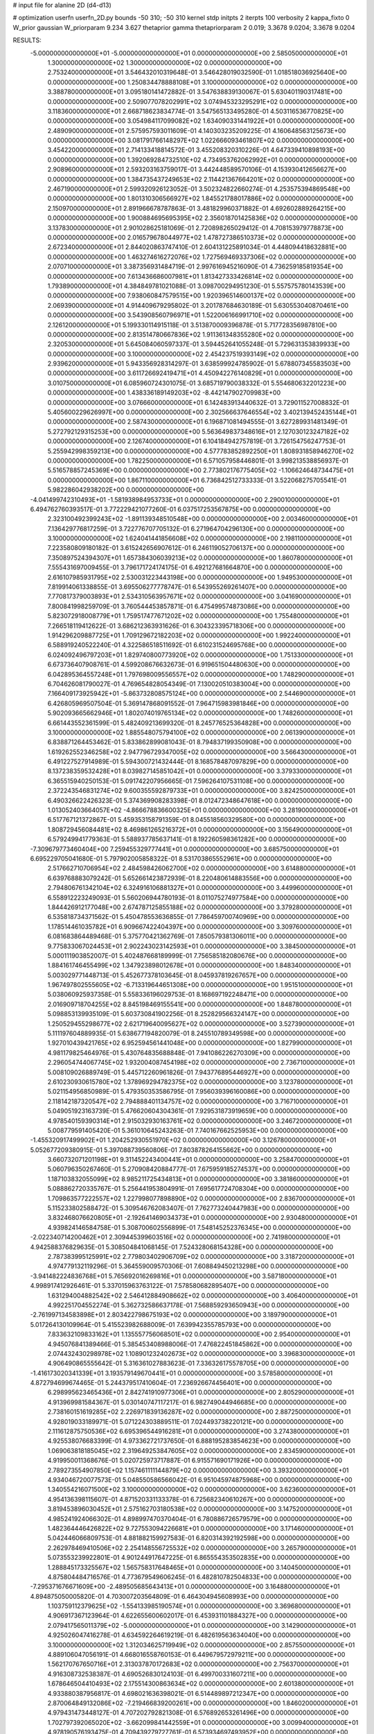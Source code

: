 # input file for alanine 2D (d4-d13)

# optimization
userfn       userfn_2D.py
bounds       -50 310; -50 310
kernel       stdp
initpts      2
iterpts      100
verbosity    2
kappa_fixto  0
W_prior      gaussian
W_priorparam 9.234 3.627
thetaprior gamma
thetapriorparam 2 0.019; 3.3678 9.0204; 3.3678 9.0204

RESULTS:
 -5.000000000000000E+01 -5.000000000000000E+01  0.000000000000000E+00       2.585050000000000E+01
  1.300000000000000E+02  1.300000000000000E+02  0.000000000000000E+00       2.753240000000000E+01       3.546432010319648E-01  3.546428019032590E-01       1.018518036925640E+00  0.000000000000000E+00
  1.250834478888108E+01  3.100000000000000E+02  0.000000000000000E+00       3.388780000000000E+01       3.095180141472882E-01  3.547638839130067E-01       5.630401190317481E+00  0.000000000000000E+00
  2.509077078202991E+02  3.074945323295291E+02  0.000000000000000E+00       3.118360000000000E+01       2.668718623834774E-01  3.547565133495280E-01       4.503116536770825E+00  0.000000000000000E+00
  3.054984117099082E+02  1.634090331441922E+01  0.000000000000000E+00       2.489090000000000E+01       2.575957593011609E-01  4.140303235209225E-01       4.160648563125673E+00  0.000000000000000E+00
  3.081791766148297E+02  1.022666093461807E+02  0.000000000000000E+00       3.454220000000000E+01       2.714133418814572E-01  3.455208320310226E-01       4.647339410898193E+00  0.000000000000000E+00
  1.392069284732510E+02  4.734953762062992E+01  0.000000000000000E+00       2.908960000000000E+01       2.593203163759017E-01  3.442448589570106E-01       4.153930412656627E+00  0.000000000000000E+00
  1.384735437249653E+02  2.114421367664201E+02  0.000000000000000E+00       2.467190000000000E+01       2.599320926123052E-01  3.502324822660274E-01       4.253575394869548E+00  0.000000000000000E+00
  1.801310306566927E+02  1.845521788017886E+02  0.000000000000000E+00       2.150970000000000E+01       2.891966678787863E-01  3.481829960371882E-01       4.692602889264215E+00  0.000000000000000E+00
  1.900884695695395E+02  2.356018701425836E+02  0.000000000000000E+00       3.137830000000000E+01       2.901028625181069E-01  2.720898265029412E-01       4.708153979778873E+00  0.000000000000000E+00
  2.016579678044977E+02  1.478727386510373E+02  0.000000000000000E+00       2.672340000000000E+01       2.844020863747410E-01  2.604131225891034E-01       4.448094418632881E+00  0.000000000000000E+00
  1.463274616272076E+02  1.727569469337306E+02  0.000000000000000E+00       2.070710000000000E+01       3.387356931484719E-01  2.997616945216090E-01       4.736259185819354E+00  0.000000000000000E+00
  7.613436686007981E+01  1.813427333426814E+02  0.000000000000000E+00       1.793890000000000E+01       4.384849781021088E-01  3.098700294951230E-01       5.557575780143539E+00  0.000000000000000E+00
  7.938060847579515E+00  1.920396514600137E+02  0.000000000000000E+00       2.069390000000000E+01       4.914409679295802E-01  3.201787684630189E-01       5.630553040870461E+00  0.000000000000000E+00
  3.543908560796971E+01  1.522006166991710E+02  0.000000000000000E+00       2.126120000000000E+01       5.199330114915118E-01  3.513870009396878E-01       5.717728356987810E+00  0.000000000000000E+00
  2.813514780667836E+02  1.911361348355280E+02  0.000000000000000E+00       2.320530000000000E+01       5.645084060597337E-01  3.594452641055248E-01       5.729631353839933E+00  0.000000000000000E+00
  3.100000000000000E+02  2.454237519393149E+02  0.000000000000000E+00       2.939620000000000E+01       5.943356928314297E-01  3.638599924785902E-01       5.678807345583503E+00  0.000000000000000E+00
  3.611726692419471E+01  4.450942276140829E+01  0.000000000000000E+00       3.010750000000000E+01       6.085960724301075E-01  3.685719790038332E-01       5.554680632201223E+00  0.000000000000000E+00
  1.438336189149203E+02 -8.442147902709983E+00  0.000000000000000E+00       3.076660000000000E+01       6.142483913440632E-01  3.729011527008832E-01       5.405600229626997E+00  0.000000000000000E+00
  2.302566637646554E+02  3.402139452435144E+01  0.000000000000000E+00       2.587430000000000E+01       6.196871081494555E-01  3.627289931481349E-01       5.272792129315253E+00  0.000000000000000E+00
  5.563649837348616E+01  2.127030123247182E+02  0.000000000000000E+00       2.126740000000000E+01       6.104184942757819E-01  3.726154756247753E-01       5.255942998359213E+00  0.000000000000000E+00
  4.577783852892250E+01  1.808931858946270E+02  0.000000000000000E+00       1.782250000000000E+01       6.571057958446801E-01  3.998213538856937E-01       5.516578857245369E+00  0.000000000000000E+00
  2.773802176775405E+02 -1.106624648734475E+01  0.000000000000000E+00       1.867110000000000E+01       6.736842512733333E-01  3.522068275705541E-01       5.982286042938202E+00  0.000000000000000E+00
 -4.041499742310493E+01 -1.581938984953733E+01  0.000000000000000E+00       2.290010000000000E+01       6.494762760393517E-01  3.772229421077260E-01       6.037517253567875E+00  0.000000000000000E+00
  2.323100492399243E+02 -1.891139348510548E+00  0.000000000000000E+00       2.003460000000000E+01       7.136429776817259E-01  3.722776707705132E-01       6.271964704296130E+00  0.000000000000000E+00
  3.100000000000000E+02  1.624041441856608E+02  0.000000000000000E+00       2.198110000000000E+01       7.223580809180182E-01  3.615242656907612E-01       6.246119052706137E+00  0.000000000000000E+00
  7.350897524394307E+01  1.657384306039213E+02  0.000000000000000E+00       1.860780000000000E+01       7.555431697009455E-01  3.796171724174175E-01       6.492127681664870E+00  0.000000000000000E+00
  2.616107985931795E+02  2.530031223443198E+00  0.000000000000000E+00       1.949530000000000E+01       7.819914061338855E-01  3.695506277778747E-01       6.543955269261407E+00  0.000000000000000E+00
  7.770817379003893E+01  2.534310563957671E+02  0.000000000000000E+00       3.041690000000000E+01       7.800841998259709E-01  3.760544453857871E-01       6.475499574873086E+00  0.000000000000000E+00
  5.823072918008779E+01  1.759517477671202E+02  0.000000000000000E+00       1.755480000000000E+01       7.266518119412622E-01  3.686212363931626E-01       6.304323395718306E+00  0.000000000000000E+00
  1.914296209887725E+01  1.709129672182203E+02  0.000000000000000E+00       1.992240000000000E+01       6.588919240522240E-01  4.322586518511692E-01       6.610231524695768E+00  0.000000000000000E+00
  6.024092496797203E+01  1.829740800773920E+02  0.000000000000000E+00       1.751330000000000E+01       6.673736407908761E-01  4.599208676632673E-01       6.919651504480630E+00  0.000000000000000E+00
  6.042895364557248E+01  1.797698009556557E+02  0.000000000000000E+00       1.748290000000000E+01       6.704626081790027E-01  4.769654828054349E-01       7.130020510383004E+00  0.000000000000000E+00
  7.166409173925942E+01 -5.863732808575124E+00  0.000000000000000E+00       2.544690000000000E+01       6.426805969507504E-01  5.369147868091552E-01       7.964715983981846E+00  0.000000000000000E+00
  5.902093665662946E+01  1.802074019765134E+02  0.000000000000000E+00       1.748260000000000E+01       6.661443552361599E-01  5.482409213699320E-01       8.245776525364828E+00  0.000000000000000E+00
  3.100000000000000E+02  1.885548075794100E+02  0.000000000000000E+00       2.061390000000000E+01       6.838871264453462E-01  5.833862899081043E-01       8.794837199350908E+00  0.000000000000000E+00
  1.619262552346258E+02  2.947796729347005E+02  0.000000000000000E+00       3.566430000000000E+01       6.491227527914989E-01  5.594300721432444E-01       8.168578487097829E+00  0.000000000000000E+00
  8.137238359532428E+01  8.039827145851042E+01  0.000000000000000E+00       3.379330000000000E+01       6.365515940250153E-01  5.091742207956665E-01       7.596264107531108E+00  0.000000000000000E+00
  2.372243546831274E+02  9.600355592879733E+01  0.000000000000000E+00       3.824250000000000E+01       6.490326622426323E-01  5.374369908283398E-01       8.012472348647618E+00  0.000000000000000E+00
  1.013052403664057E+02 -4.866678836600325E+01  0.000000000000000E+00       3.281900000000000E+01       6.517767121372867E-01  5.459353158791359E-01       8.045518560329580E+00  0.000000000000000E+00
  1.808729456084481E+02  8.469861265216372E+01  0.000000000000000E+00       3.156490000000000E+01       6.579249941779363E-01  5.588937785637141E-01       8.192260598361282E+00  0.000000000000000E+00
 -7.309679773460404E+00  7.259455329777441E+01  0.000000000000000E+00       3.685750000000000E+01       6.695229705041680E-01  5.797902005858322E-01       8.531703865552961E+00  0.000000000000000E+00
  2.517662710706954E+02  2.484598426062700E+02  0.000000000000000E+00       3.614880000000000E+01       6.639768883079242E-01  5.652661423872939E-01       8.220480614883556E+00  0.000000000000000E+00
  2.794806761342104E+02  6.324916106881327E+01  0.000000000000000E+00       3.449960000000000E+01       6.558912223249093E-01  5.560206944780193E-01       8.011075274977584E+00  0.000000000000000E+00
  1.844426912177048E+00  2.674787125855188E+02  0.000000000000000E+00       3.379280000000000E+01       6.535818734371562E-01  5.450478553636855E-01       7.786459700740969E+00  0.000000000000000E+00
  1.178514461035782E+01  6.909667422404397E+00  0.000000000000000E+00       3.309760000000000E+01       6.081683864489468E-01  5.375770421362769E-01       7.850579381306011E+00  0.000000000000000E+00
  9.775833067024453E+01  2.902243023142593E+01  0.000000000000000E+00       3.384500000000000E+01       5.000111903852007E-01  5.402487668189999E-01       7.756585182080676E+00  0.000000000000000E+00
  1.884161746455499E+02  1.347923898012678E+01  0.000000000000000E+00       1.848340000000000E+01       5.003029771448713E-01  5.452677378103645E-01       8.045937819267657E+00  0.000000000000000E+00
  1.967497802555605E+02 -6.713319644651308E+00  0.000000000000000E+00       1.951510000000000E+01       5.038060925937358E-01  5.558336196029753E-01       8.168697192248471E+00  0.000000000000000E+00
  2.016909718704255E+02  8.845198469155541E+00  0.000000000000000E+00       1.848780000000000E+01       5.098853139935109E-01  5.603730841902256E-01       8.252829566324147E+00  0.000000000000000E+00
  1.250529455298677E+02  2.621719640095627E+02  0.000000000000000E+00       3.527390000000000E+01       5.111197604889935E-01  5.638677194820079E-01       8.245510789349598E+00  0.000000000000000E+00
  1.927010439421765E+02  6.952594561441048E+00  0.000000000000000E+00       1.827990000000000E+01       4.981179825464976E-01  5.430764835688848E-01       7.941086226270309E+00  0.000000000000000E+00
  2.296054744067745E+02  1.932004087454198E+02  0.000000000000000E+00       2.736710000000000E+01       5.008109026889749E-01  5.445712260961826E-01       7.943776895446927E+00  0.000000000000000E+00
  2.610230930615780E+02  1.378969294782375E+02  0.000000000000000E+00       3.123780000000000E+01       5.021154956850989E-01  5.479350353586795E-01       7.956039396160086E+00  0.000000000000000E+00
  2.118142187320547E+02  2.794888401134757E+02  0.000000000000000E+00       3.716710000000000E+01       5.049051923163739E-01  5.476620604304361E-01       7.929531873919659E+00  0.000000000000000E+00
  4.978540159390314E+01  2.915032930163761E+02  0.000000000000000E+00       3.246720000000000E+01       5.008779591405420E-01  5.361010645243263E-01       7.740167662525953E+00  0.000000000000000E+00
 -1.455320917499902E+01  1.204252930551970E+02  0.000000000000000E+00       3.126780000000000E+01       5.052677209380915E-01  5.397088739560806E-01       7.803878264155662E+00  0.000000000000000E+00
  3.660732071201198E+01  9.311452243400441E+01  0.000000000000000E+00       3.258470000000000E+01       5.060796350267460E-01  5.270908420884777E-01       7.675959185274537E+00  0.000000000000000E+00
  1.187103832055099E+02  8.985211725434813E+01  0.000000000000000E+00       3.381860000000000E+01       5.088862720335767E-01  5.256441953804991E-01       7.695617724708304E+00  0.000000000000000E+00
  1.709863577222557E+02  1.227998077898890E+02  0.000000000000000E+00       2.836700000000000E+01       5.115233802588472E-01  5.309546762083407E-01       7.762773240447983E+00  0.000000000000000E+00
  3.832468076620805E+01 -2.192641469034373E+01  0.000000000000000E+00       2.930480000000000E+01       4.939824146584758E-01  5.308700602556899E-01       7.548145252376345E+00  0.000000000000000E+00
 -2.022340714200462E+01  2.309445399603516E+02  0.000000000000000E+00       2.741980000000000E+01       4.942588376829635E-01  5.308504841068145E-01       7.524328068154328E+00  0.000000000000000E+00
  2.787383995125991E+02  2.779803402906709E+02  0.000000000000000E+00       3.318720000000000E+01       4.974779132119296E-01  5.364559009570306E-01       7.608849450213298E+00  0.000000000000000E+00
 -3.941482224836768E+01  5.765692016269816E+01  0.000000000000000E+00       3.587180000000000E+01       4.998917412926461E-01  5.337015963763122E-01       7.578580682895407E+00  0.000000000000000E+00
  1.631294004882542E+02  2.546412884908662E+02  0.000000000000000E+00       3.406400000000000E+01       4.992251704552274E-01  5.362732586637178E-01       7.568859293650943E+00  0.000000000000000E+00
 -2.761997134583898E+01  2.803422798675193E+02  0.000000000000000E+00       3.189790000000000E+01       5.017264130109964E-01  5.415523982688009E-01       7.639942355785793E+00  0.000000000000000E+00
  7.833632109833162E+01  1.135557756068501E+02  0.000000000000000E+00       2.954000000000000E+01       4.945076841389466E-01  5.385453408988006E-01       7.476822451845862E+00  0.000000000000000E+00
  2.074432430298978E+02  1.108901232402673E+02  0.000000000000000E+00       3.396830000000000E+01       4.906490865555642E-01  5.316361027883623E-01       7.336326175578705E+00  0.000000000000000E+00
 -1.416173020341339E+01  3.193579149670441E+01  0.000000000000000E+00       3.578580000000000E+01       4.872794699674465E-01  5.244379517410604E-01       7.236926674456401E+00  0.000000000000000E+00
  6.298995623465436E+01  2.842741910977306E+01  0.000000000000000E+00       2.805290000000000E+01       4.913969981584367E-01  5.030140747117217E-01       6.982749044946685E+00  0.000000000000000E+00
  2.738160151619285E+02  2.226971839136287E+02  0.000000000000000E+00       2.887250000000000E+01       4.928019033189971E-01  5.071224303889511E-01       7.024493738220121E+00  0.000000000000000E+00
  2.111612875750536E+02  6.695396544916281E+01  0.000000000000000E+00       3.274380000000000E+01       4.925538076683399E-01  4.973362721737650E-01       6.888195283854623E+00  0.000000000000000E+00
  1.069063818185045E+02  2.319649253847605E+02  0.000000000000000E+00       2.834590000000000E+01       4.919950011368676E-01  5.020725973717887E-01       6.915571690171926E+00  0.000000000000000E+00
  2.789273554907850E+02  1.157461111144879E+02  0.000000000000000E+00       3.393200000000000E+01       4.934046720077573E-01  5.048550586566042E-01       6.951045974875968E+00  0.000000000000000E+00
  1.340554216071500E+02  3.100000000000000E+02  0.000000000000000E+00       3.623600000000000E+01       4.954136398115607E-01  4.871520331133378E-01       6.725682340610267E+00  0.000000000000000E+00
  3.819453896030452E+01  2.575162703180538E+02  0.000000000000000E+00       3.147520000000000E+01       4.985241924066302E-01  4.898997470370404E-01       6.780886726579579E+00  0.000000000000000E+00
  1.482364446426822E+02  9.727553094226681E+01  0.000000000000000E+00       3.171460000000000E+01       5.042446066809753E-01  4.881882159927583E-01       6.820314392192598E+00  0.000000000000000E+00
  2.262978469410506E+02  2.254148556725532E+02  0.000000000000000E+00       3.265790000000000E+01       5.073553239922801E-01  4.901244917647225E-01       6.865554353502835E+00  0.000000000000000E+00
  1.288845173325567E+02  1.565758317648465E+01  0.000000000000000E+00       3.140450000000000E+01       4.875804484716576E-01  4.773679549606245E-01       6.482810782504833E+00  0.000000000000000E+00
 -7.295371676671609E+00 -2.489505685643413E+01  0.000000000000000E+00       3.164880000000000E+01       4.894875050005820E-01  4.703007203564809E-01       6.464304945608993E+00  0.000000000000000E+00
  1.103759112379625E+02 -1.554133985190574E+01  0.000000000000000E+00       3.369680000000000E+01       4.906917367123964E-01  4.622655600602017E-01       6.453931101884327E+00  0.000000000000000E+00
  2.079417565011379E+02 -5.000000000000000E+01  0.000000000000000E+00       3.142900000000000E+01       4.925026047416278E-01  4.634592264619219E-01       6.482619563634040E+00  0.000000000000000E+00
  3.100000000000000E+02  1.312034625719949E+02  0.000000000000000E+00       2.857550000000000E+01       4.889106047056191E-01  4.668016558760153E-01       6.449679572979211E+00  0.000000000000000E+00
  1.562170767650716E+01  2.313037870172683E+02  0.000000000000000E+00       2.756370000000000E+01       4.916308732538387E-01  4.690526830124103E-01       6.499700331607211E+00  0.000000000000000E+00
  1.678646504410493E+02  2.175514300863634E+02  0.000000000000000E+00       2.601380000000000E+01       4.933880387956817E-01  4.698021636398021E-01       6.514489897212347E+00  0.000000000000000E+00
  2.870064849132086E+02 -7.219466839200261E+00  0.000000000000000E+00       1.846020000000000E+01       4.979431473448127E-01  4.707202792821308E-01       6.576892653261496E+00  0.000000000000000E+00
  1.702797392065020E+02 -3.662099841442559E+01  0.000000000000000E+00       3.009940000000000E+01       4.978190576193475E-01  4.709439279727761E-01       6.573934697493952E+00  0.000000000000000E+00
  1.941903113340346E+02  8.091649845817557E+00  0.000000000000000E+00       1.827520000000000E+01       4.975582852193792E-01  4.633322064632575E-01       6.527483481807416E+00  0.000000000000000E+00
 -2.125973528638813E+01  1.527378960676878E+02  0.000000000000000E+00       2.368030000000000E+01       4.996951536750746E-01  4.647370369635235E-01       6.561975124948812E+00  0.000000000000000E+00
  9.986367492781140E+01  2.820100414777349E+02  0.000000000000000E+00       3.448390000000000E+01       5.020307168935125E-01  4.651608579279597E-01       6.598010625457036E+00  0.000000000000000E+00
  2.433625624142513E+02  1.662046865603882E+02  0.000000000000000E+00       2.759470000000000E+01       5.014583527691616E-01  4.674164663681736E-01       6.604779874435535E+00  0.000000000000000E+00
  5.567664038135592E+01  6.285683136294628E+01  0.000000000000000E+00       3.200710000000000E+01       4.886301736271380E-01  4.655383894939829E-01       6.453092540584494E+00  0.000000000000000E+00
  1.707783186963972E+02  5.862573988206368E+01  0.000000000000000E+00       2.750810000000000E+01       4.820116213521392E-01  4.703156849669970E-01       6.459947747998553E+00  0.000000000000000E+00
  2.786119135094106E+02  3.633025755291190E+01  0.000000000000000E+00       2.761400000000000E+01       4.819024256938253E-01  4.692663520834148E-01       6.428285174848989E+00  0.000000000000000E+00
  2.526248496194095E+02  2.045504646372207E+02  0.000000000000000E+00       2.830220000000000E+01       4.844333448084767E-01  4.684520655062637E-01       6.431533966852762E+00  0.000000000000000E+00
  2.326566618102039E+02  1.312303432888555E+02  0.000000000000000E+00       3.341150000000000E+01       4.809911471859336E-01  4.632198498822484E-01       6.288887974511153E+00  0.000000000000000E+00
 -1.764570285556229E+01  3.072828983766860E+02  0.000000000000000E+00       3.054670000000000E+01       4.834741938080021E-01  4.646023343857164E-01       6.334797015819345E+00  0.000000000000000E+00
  2.503419977437850E+02  6.268325957030421E+01  0.000000000000000E+00       3.509190000000000E+01       4.860097534325810E-01  4.652421333080108E-01       6.364785164788652E+00  0.000000000000000E+00
  1.033919665380209E+02  5.893030301519869E+01  0.000000000000000E+00       3.442020000000000E+01       4.788820291042633E-01  4.449703552906856E-01       6.065319217485878E+00  0.000000000000000E+00
  6.578794888616488E+01 -3.867508586307491E+01  0.000000000000000E+00       2.830800000000000E+01       4.788784824682170E-01  4.395908638460758E-01       6.031201009636515E+00  0.000000000000000E+00
  1.634437986823841E+02  1.518661041921365E+02  0.000000000000000E+00       2.282500000000000E+01       4.807310814763355E-01  4.409350074129271E-01       6.063414320715637E+00  0.000000000000000E+00
  2.411866666519895E+02  2.800896550751887E+02  0.000000000000000E+00       3.750460000000000E+01       4.784968116824981E-01  4.407429888182390E-01       6.024182682433170E+00  0.000000000000000E+00